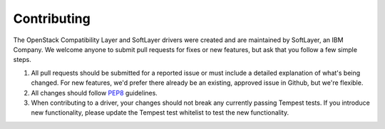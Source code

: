 Contributing
============

The OpenStack Compatibility Layer and SoftLayer drivers were created and are maintained by SoftLayer, an IBM Company. We welcome anyone to submit pull requests for fixes or new features, but ask that you follow a few simple steps.

1. All pull requests should be submitted for a reported issue or must include a detailed explanation of what's being changed. For new features, we'd prefer there already be an existing, approved issue in Github, but we're flexible.

2. All changes should follow PEP8_ guidelines.

3. When contributing to a driver, your changes should not break any currently passing Tempest tests. If you introduce new functionality, please update the Tempest test whitelist to test the new functionality.

.. _PEP8: http://www.python.org/dev/peps/pep-0008/
